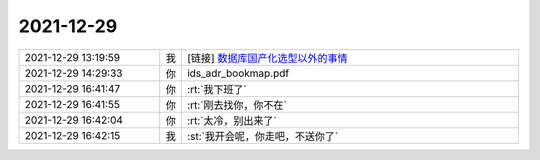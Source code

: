 2021-12-29
-------------

.. list-table::
   :widths: 25, 1, 60

   * - 2021-12-29 13:19:59
     - 我
     - [链接] `数据库国产化选型以外的事情 <http://mp.weixin.qq.com/s?__biz=MzA5MzQxNjk1NQ==&mid=2647845521&idx=1&sn=0acc0c5e3dfd12479b7bdce644c19e92&chksm=88787605bf0fff139e92fbaf998438ec97cae4dff23decdf7ebe2b250117d4e2c0a01d870766&mpshare=1&scene=1&srcid=1229uG7BRdYGYCKpU9SkL67w&sharer_sharetime=1640755189505&sharer_shareid=62fb900a1833e90e9d89107e4699d25e#rd>`_
   * - 2021-12-29 14:29:33
     - 你
     - ids_adr_bookmap.pdf
   * - 2021-12-29 16:41:47
     - 你
     - :rt:`我下班了`
   * - 2021-12-29 16:41:55
     - 你
     - :rt:`刚去找你，你不在`
   * - 2021-12-29 16:42:04
     - 你
     - :rt:`太冷，别出来了`
   * - 2021-12-29 16:42:15
     - 我
     - :st:`我开会呢，你走吧，不送你了`